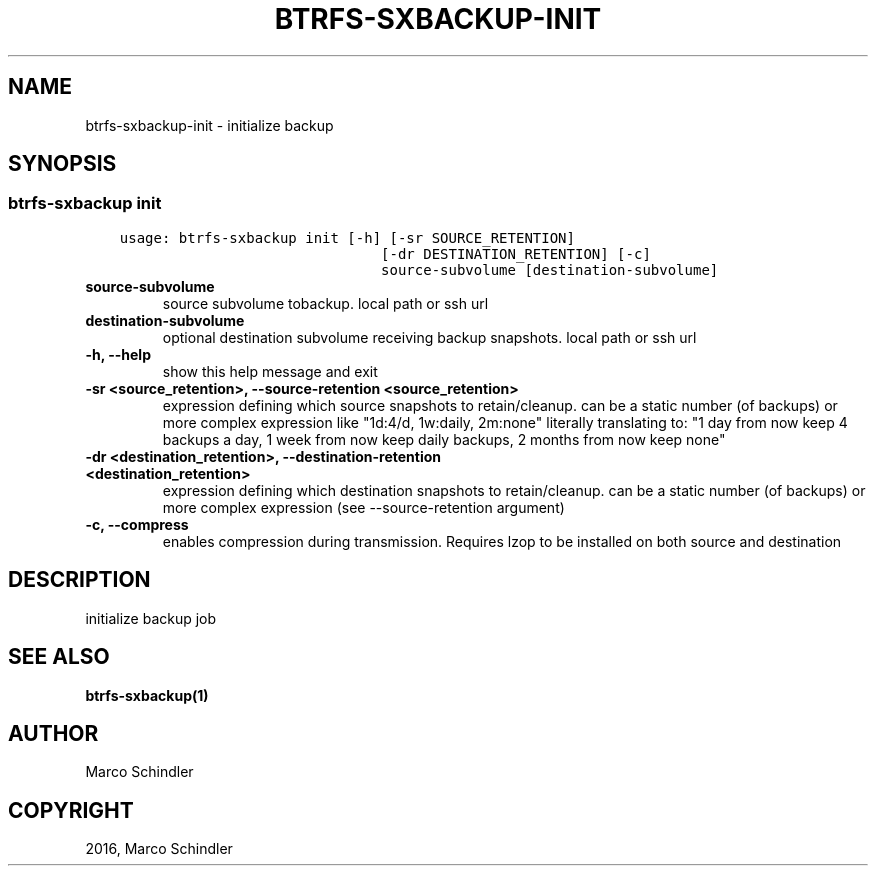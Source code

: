 .\" Man page generated from reStructuredText.
.
.TH "BTRFS-SXBACKUP-INIT" "1" "Nov 26, 2016" "0.6.10" "btrfs-sxbackup"
.SH NAME
btrfs-sxbackup-init \- initialize backup
.
.nr rst2man-indent-level 0
.
.de1 rstReportMargin
\\$1 \\n[an-margin]
level \\n[rst2man-indent-level]
level margin: \\n[rst2man-indent\\n[rst2man-indent-level]]
-
\\n[rst2man-indent0]
\\n[rst2man-indent1]
\\n[rst2man-indent2]
..
.de1 INDENT
.\" .rstReportMargin pre:
. RS \\$1
. nr rst2man-indent\\n[rst2man-indent-level] \\n[an-margin]
. nr rst2man-indent-level +1
.\" .rstReportMargin post:
..
.de UNINDENT
. RE
.\" indent \\n[an-margin]
.\" old: \\n[rst2man-indent\\n[rst2man-indent-level]]
.nr rst2man-indent-level -1
.\" new: \\n[rst2man-indent\\n[rst2man-indent-level]]
.in \\n[rst2man-indent\\n[rst2man-indent-level]]u
..
.SH SYNOPSIS
.SS btrfs\-sxbackup init
.INDENT 0.0
.INDENT 3.5
.sp
.nf
.ft C
usage: btrfs\-sxbackup init [\-h] [\-sr SOURCE_RETENTION]
                               [\-dr DESTINATION_RETENTION] [\-c]
                               source\-subvolume [destination\-subvolume]

.ft P
.fi
.UNINDENT
.UNINDENT
.INDENT 0.0
.TP
.B source\-subvolume
source subvolume tobackup. local path or ssh url
.UNINDENT
.INDENT 0.0
.TP
.B destination\-subvolume
optional destination subvolume receiving backup snapshots. local path or ssh url
.UNINDENT
.INDENT 0.0
.TP
.B \-h, \-\-help
show this help message and exit
.UNINDENT
.INDENT 0.0
.TP
.B \-sr <source_retention>, \-\-source\-retention <source_retention>
expression defining which source snapshots to retain/cleanup. can be a static number (of backups) or more complex expression like "1d:4/d, 1w:daily, 2m:none" literally translating to: "1 day from now keep 4 backups a day, 1 week from now keep daily backups, 2 months from now keep none"
.UNINDENT
.INDENT 0.0
.TP
.B \-dr <destination_retention>, \-\-destination\-retention <destination_retention>
expression defining which destination snapshots to retain/cleanup. can be a static number (of backups) or more complex expression (see \-\-source\-retention argument)
.UNINDENT
.INDENT 0.0
.TP
.B \-c, \-\-compress
enables compression during transmission. Requires lzop to be installed on both source and destination
.UNINDENT
.SH DESCRIPTION
.sp
initialize backup job
.SH SEE ALSO
.sp
\fBbtrfs\-sxbackup(1)\fP
.SH AUTHOR
Marco Schindler
.SH COPYRIGHT
2016, Marco Schindler
.\" Generated by docutils manpage writer.
.
